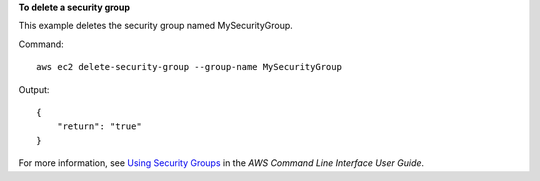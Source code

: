 **To delete a security group**

This example deletes the security group named MySecurityGroup.

Command::

  aws ec2 delete-security-group --group-name MySecurityGroup

Output::

  {
      "return": "true"
  }

For more information, see `Using Security Groups`_ in the *AWS Command Line Interface User Guide*.

.. _`Using Security Groups`: http://docs.aws.amazon.com/cli/latest/userguide/cli-ec2-sg.html
